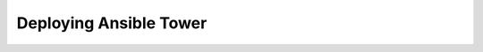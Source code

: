 .. sectionauthor:: Jamie Duncan <jduncan@redhat.com>
.. _docs admin: jduncan@redhat.com

=========================
Deploying Ansible Tower
=========================
